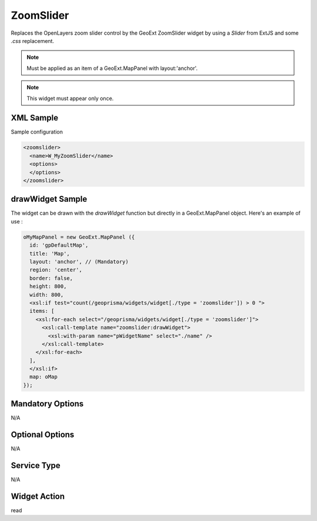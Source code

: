 .. _widget-zoomslider-label:

========================
 ZoomSlider
========================

Replaces the OpenLayers zoom slider control by the GeoExt ZoomSlider widget by
using a *Slider* from ExtJS and some *.css* replacement.

.. note:: Must be applied as an item of a GeoExt.MapPanel with layout:'anchor'.

.. note:: This widget must appear only once.

XML Sample
------------
Sample configuration

.. code-block:: xml

   <zoomslider>
     <name>W_MyZoomSlider</name>
     <options>
     </options>
   </zoomslider>

drawWidget Sample
-------------------
The widget can be drawn with the *drawWidget* function but directly in a
GeoExt.MapPanel object.  Here's an example of use :

.. code-block:: xslt

   oMyMapPanel = new GeoExt.MapPanel ({
     id: 'gpDefaultMap',
     title: 'Map',
     layout: 'anchor', // (Mandatory)
     region: 'center',
     border: false,
     height: 800,
     width: 800,
     <xsl:if test="count(/geoprisma/widgets/widget[./type = 'zoomslider']) > 0 ">
     items: [
       <xsl:for-each select="/geoprisma/widgets/widget[./type = 'zoomslider']">
         <xsl:call-template name="zoomslider:drawWidget">
           <xsl:with-param name="pWidgetName" select="./name" />
         </xsl:call-template>
       </xsl:for-each>
     ],
     </xsl:if>
     map: oMap
   });


Mandatory Options
-------------------
N/A


Optional Options
------------------
N/A


Service Type
--------------
N/A


Widget Action
--------------
read
